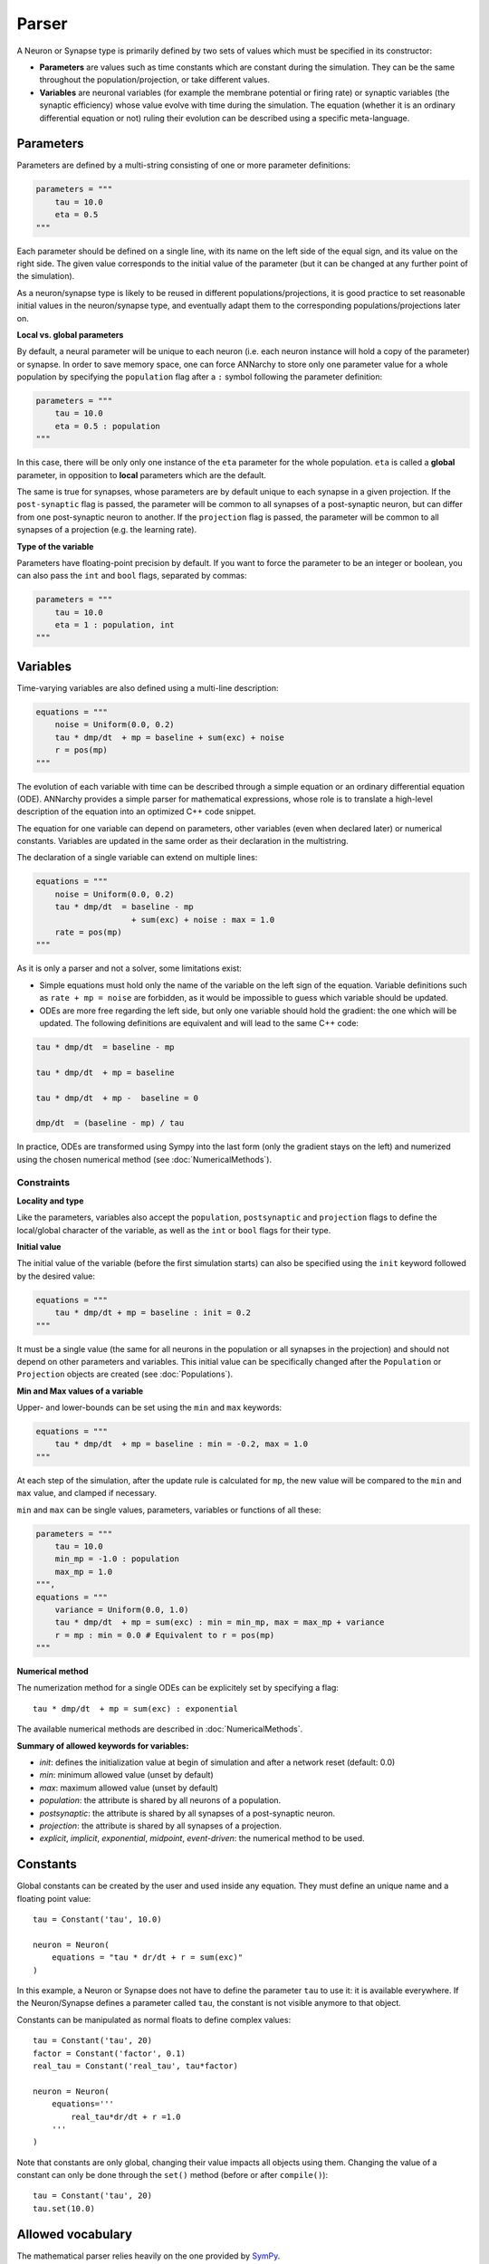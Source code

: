 **************************
Parser
**************************

A Neuron or Synapse type is primarily defined by two sets of values which must be specified in its constructor:

* **Parameters** are values such as time constants which are constant during the simulation. They can be the same throughout the population/projection, or take different values.

* **Variables** are neuronal variables (for example the membrane potential or firing rate) or synaptic variables (the synaptic efficiency) whose value evolve with time during the simulation. The equation (whether it is an ordinary differential equation or not) ruling their evolution can be described using a specific meta-language.


Parameters
---------------------

Parameters are defined by a multi-string consisting of one or more parameter definitions:

.. code-block:: python

    parameters = """
        tau = 10.0
        eta = 0.5
    """

Each parameter should be defined on a single line, with its name on the left side of the equal sign, and its value on the right side. The given value corresponds to the  initial value of the parameter (but it can be changed at any further point of the simulation).

As a neuron/synapse type is likely to be reused in different populations/projections, it is good practice to set reasonable initial values in the neuron/synapse type, and eventually adapt them to the corresponding populations/projections later on.


**Local vs. global parameters**

By default, a neural parameter will be unique to each neuron (i.e. each neuron instance will hold a copy of the parameter) or synapse. In order to save memory space, one can force ANNarchy to store only one parameter value for a whole population by specifying the ``population`` flag after a ``:`` symbol following the parameter definition:

.. code-block:: python

    parameters = """
        tau = 10.0
        eta = 0.5 : population
    """

In this case, there will be only only one instance of the ``eta`` parameter for the whole population. ``eta`` is called a **global** parameter, in opposition to **local** parameters which are the default.

The same is true for synapses, whose parameters are by default unique to each synapse in a given projection. If the ``post-synaptic`` flag is passed, the parameter will be common to all synapses of a post-synaptic neuron, but can differ from one post-synaptic neuron to another. If the ``projection`` flag is passed, the parameter will be common to all synapses of a projection (e.g. the learning rate).

**Type of the variable**

Parameters have floating-point precision by default. If you want to force the parameter to be an integer or boolean, you can also pass the ``int`` and ``bool`` flags, separated by commas:

.. code-block:: python

    parameters = """
        tau = 10.0
        eta = 1 : population, int
    """

Variables
--------------------

Time-varying variables are also defined using a multi-line description:

.. code-block:: python

    equations = """
        noise = Uniform(0.0, 0.2)
        tau * dmp/dt  + mp = baseline + sum(exc) + noise
        r = pos(mp)
    """

The evolution of each variable with time can be described through a simple equation or an ordinary differential equation (ODE). ANNarchy provides a simple parser for mathematical expressions, whose role is to translate a high-level description of the equation into an optimized C++ code snippet.

The equation for one variable can depend on parameters, other variables (even when declared later) or numerical constants. Variables are updated in the same order as their declaration in the multistring.

The declaration of a single variable can extend on multiple lines:

.. code-block:: python

    equations = """
        noise = Uniform(0.0, 0.2)
        tau * dmp/dt  = baseline - mp
                        + sum(exc) + noise : max = 1.0
        rate = pos(mp)
    """

As it is only a parser and not a solver, some limitations exist:

* Simple equations must hold only the name of the variable on the left sign of the equation. Variable definitions such as ``rate + mp = noise`` are forbidden, as it would be impossible to guess which variable should be updated.

* ODEs are more free regarding the left side, but only one variable should hold the gradient: the one which will be updated. The following definitions are equivalent and will lead to the same C++ code:


.. code-block:: python

    tau * dmp/dt  = baseline - mp

    tau * dmp/dt  + mp = baseline

    tau * dmp/dt  + mp -  baseline = 0

    dmp/dt  = (baseline - mp) / tau

In practice, ODEs are transformed using Sympy into the last form (only the gradient stays on the left) and numerized using the chosen numerical method (see :doc:`NumericalMethods`).


Constraints
____________

**Locality and type**

Like the parameters, variables also accept the ``population``, ``postsynaptic`` and ``projection`` flags to define the local/global character of the variable, as well as the ``int`` or ``bool`` flags for their type.

**Initial value**

The initial value of the variable (before the first simulation starts) can also be specified using the ``init`` keyword followed by the desired value:


.. code-block:: python

    equations = """
        tau * dmp/dt + mp = baseline : init = 0.2
    """

It must be a single value (the same for all neurons in the population or all synapses in the projection) and should not depend on other parameters and variables. This initial value can be specifically changed after the ``Population`` or ``Projection`` objects are created (see :doc:`Populations`).

**Min and Max values of a variable**

Upper- and lower-bounds can be set using the ``min`` and ``max`` keywords:

.. code-block:: python

    equations = """
        tau * dmp/dt  + mp = baseline : min = -0.2, max = 1.0
    """

At each step of the simulation, after the update rule is calculated for ``mp``, the new value will be compared to the ``min`` and ``max`` value, and clamped if necessary.

``min`` and ``max`` can be single values, parameters, variables or functions of all these:

.. code-block:: python

    parameters = """
        tau = 10.0
        min_mp = -1.0 : population
        max_mp = 1.0
    """,
    equations = """
        variance = Uniform(0.0, 1.0)
        tau * dmp/dt  + mp = sum(exc) : min = min_mp, max = max_mp + variance
        r = mp : min = 0.0 # Equivalent to r = pos(mp)
    """


**Numerical method**

The numerization method for a single ODEs can be explicitely set by specifying a flag::

    tau * dmp/dt  + mp = sum(exc) : exponential

The available numerical methods are described in :doc:`NumericalMethods`.



**Summary of allowed keywords for variables:**

* *init*: defines the initialization value at begin of simulation and after a network reset (default: 0.0)
* *min*: minimum allowed value  (unset by default)
* *max*: maximum allowed value (unset by default)
* *population*: the attribute is shared by all neurons of a population.
* *postsynaptic*: the attribute is shared by all synapses of a post-synaptic neuron.
* *projection*: the attribute is shared by all synapses of a projection.
* *explicit*, *implicit*, *exponential*, *midpoint*, *event-driven*: the numerical method to be used.

Constants
---------------------

Global constants can be created by the user and used inside any equation. They must define an unique name and a floating point value::

    tau = Constant('tau', 10.0)

    neuron = Neuron(
        equations = "tau * dr/dt + r = sum(exc)"
    )

In this example, a Neuron or Synapse does not have to define the parameter ``tau`` to use it: it is available everywhere. If the Neuron/Synapse defines a parameter called ``tau``, the constant is not visible anymore to that object. 

Constants can be manipulated as normal floats to define complex values::

    tau = Constant('tau', 20)
    factor = Constant('factor', 0.1)
    real_tau = Constant('real_tau', tau*factor)

    neuron = Neuron(
        equations='''
            real_tau*dr/dt + r =1.0
        '''
    )

Note that constants are only global, changing their value impacts all objects using them. Changing the value of a constant can only be done through the ``set()`` method (before or after ``compile()``)::

    tau = Constant('tau', 20)
    tau.set(10.0)


Allowed vocabulary
-------------------

The mathematical parser relies heavily on the one provided by `SymPy <http://sympy.org/>`_.

Numerical values
__________________

All parameters and variables use implicitly the floating-point double precision, except when stated otherwise with the ``int`` or ``bool`` keywords. You can use numerical constants within the equation, noting that they will be automatically converted to this precision:

.. code-block:: python

    tau * dmp / dt  = 1 / pos(mp) + 1

The constant :math:`\pi` is available under the literal form ``pi``.


Operators
__________

* Additions (+), substractions (-), multiplications (*), divisions (/) and power functions (^) are of course allowed.

* Gradients are allowed only for the variable currently described. They take the form:

.. code-block:: python

    dmp / dt  = A

with a ``d`` preceding the variable's name and terminated by ``/dt`` (with or without spaces). Gradients must be on the left side of the equation.

* To update the value of a variable at each time step, the operators ``=``, ``+=``, ``-=``, ``*=``, and ``/=`` are allowed.


Parameters and Variables
_________________________

Any parameter or variable defined in the same Neuron/Synapse can be used inside an equation. User-defined constants can also be used. Additionally, the following variables are pre-defined:

* ``dt`` : the discretization time step for the simulation. Using this variable, you can define the numerical method by yourself. For example:

.. code-block:: python

    tau * dmp / dt  + mp = baseline

with backward Euler would be equivalent to:

.. code-block:: python

    mp += dt/tau * (baseline -mp)

* ``t`` : the time in milliseconds elapsed since the creation of the network. This allows to generate oscillating variables:

.. code-block:: python

    f = 10.0 # Frequency of 10 Hz
    phi = pi/4 # Phase
    ts = t / 1000.0 # ts is in seconds
    r = 10.0 * (sin(2*pi*f*ts + phi) + 1.0)


Random number generators
_________________________

Several random generators are available and can be used within an equation. In the current version are for example available:

* ``Uniform(min, max)`` generates random numbers from a uniform distribution in the range :math:`[\text{min}, \text{max}]`.

* ``Normal(mu, sigma)`` generates random numbers from a normal distribution with min mu and standard deviation sigma.

See :doc:`../API/RandomDistribution` for more distributions. For example:

.. code-block:: python

    noise = Uniform(-0.5, 0.5)

The arguments to the random distributions can be either fixed values or (functions of) global parameters.

.. code-block:: python

    min_val = -0.5 : population
    max_val = 0.5 : population
    noise = Uniform(min_val, max_val)


It is not allowed to use local parameters (with different values per neuron) or variables, as the random number generators are initialized only once at network creation (doing otherwise would impair performance too much). If a global parameter is used, changing its value will not affect the generator after compilation.

It is therefore better practice to use normalized random generators and scale their outputs:

.. code-block:: python

    min_val = -0.5 : population
    max_val = 0.5 : population
    noise = min_val + (max_val - min_val) * Uniform(0.0, 1.0)


Mathematical functions
_______________________

* Most mathematical functions of the ``cmath`` library are understood by the parser, for example:

.. code-block:: python

    cos, sin, tan, acos, asin, atan, exp, abs, fabs, sqrt, log, ln

* The positive and negative parts of a term are also defined, with short and long versions:

.. code-block:: python

    r = pos(mp)
    r = positive(mp)
    r = neg(mp)
    r = negative(mp)

* A piecewise linear function is also provided (linear when x is between a and b, saturated at a or b otherwise):

.. code-block:: python

    r = clip(x, a, b)

* For integer variables, the modulo operator is defined:

.. code-block:: python

    x += 1 : int
    y = modulo(x, 10)

These functions must be followed by a set of matching brackets:

.. code-block:: python

    tau * dmp / dt + mp = exp( - cos(2*pi*f*t + pi/4 ) + 1)

Conditional statements
____________________________

**Python-style**

It is possible to use Python-style conditional statements as the right term of an equation or ODE. They follow the form:

.. code-block:: python

    if condition : statement1 else : statement2

For example, to define a piecewise linear function, you can nest different conditionals:

.. code-block:: python

    r = if mp < 1. :
            if mp > 0.:
                mp
            else:
                0.
        else:
            1.

which is equivalent to:

.. code-block:: python

    r = clip(mp, 0.0, 1.0)

The condition can use the following vocabulary:

.. code-block:: python

    True, False, and, or, not, is, is not, ==, !=, >, <, >=, <=

.. note::

    The ``and``, ``or`` and ``not`` logical operators must be used with parentheses around their terms. Example:

    .. code-block:: python

        var = if (mp > 0) and ( (noise < 0.1) or (not(condition)) ):
                    1.0
                else:
                    0.0


    ``is`` is equivalent to ``==``, ``is not`` is equivalent to ``!=``.


When a conditional statement is split over multiple lines, the flags must be set after the last line:

.. code-block:: python

    rate = if mp < 1.0 :
              if mp < 0.0 :
                  0.0
              else:
                  mp
           else:
              1.0 : init = 0.6

An ``if a: b else:c`` statement must be exactly the right term of an equation. It is for example NOT possible to write::

    r = 1.0 + (if mp> 0.0: mp else: 0.0) + b

**Ternary operator**

The ternary operator ``ite(cond, then, else)`` (ite stands for if-then-else) is available to ease the combination of conditionals with other terms::

    r = ite(mp>0.0, mp, 0.0)
    # is exactly the same as:
    r = if mp > 0.0: mp else: 0.0

The advantage is that the conditional term is not restricted to the right term of the equation, and can be used multiple times::

    r = ite(mp > 0.0, ite(mp < 1.0, mp, 1.0), 0.0) + ite(stimulated, 1.0, 0.0)


Custom functions
-------------------

To simplify the writing of equations, custom functions can be defined either globally (usable by all neurons and synapses) or locally (only for the particular type of neuron/synapse) using the same mathematical parser.

Global functions can be defined using the ``add_function()`` method:

.. code-block:: python

    add_function('sigmoid(x) = 1.0 / (1.0 + exp(-x))')

With this declaration, ``sigmoid()`` can be used in the declaration of any variable, for example:


.. code-block:: python

    neuron = Neuron(
        equations = """
            r = sigmoid(sum(exc))
        """
    )

Functions must be one-liners, i.e. they should have only one return value. They can use as many arguments as needed, but are totally unaware of the context: all the needed information should be passed as an argument.

The types of the arguments (including the return value) are by default floating-point. If other types should be used, they should be specified at the end of the definition, after the ``:`` sign, with the type of the return value first, followed by the type of all arguments separated by commas:

.. code-block:: python

    add_function('conditional_increment(c, v, t) = if v > t : c + 1 else: c : int, int, float, float')


**After compilation**, the function can be called using arbitrary list of values for the arguments using the ``functions()`` method and the name of the function:

.. code-block:: python

    add_function('sigmoid(x) = 1.0 / (1.0 + exp(-x))')

    compile()

    x = np.linspace(-10., 10., 1000)
    y = functions('sigmoid')(x)

You can pass a list or a 1D Numpy array as argument, but not a single value or a multidimensional array. When several arguemnts are passed, they **must** have the same size.

Local functions are specific to a Neuron or Synapse class and can only be used within this context (if they have the same name as global variables, they will override them). They can be passed as a multi-line argument to the constructor of a neuron or synapse (see later):

.. code-block:: python

    functions == """
        sigmoid(x) = 1.0 / (1.0 + exp(-x))
        conditional_increment(c, v, t) = if v > t : c + 1 else: c : int, int, float, float
    """
